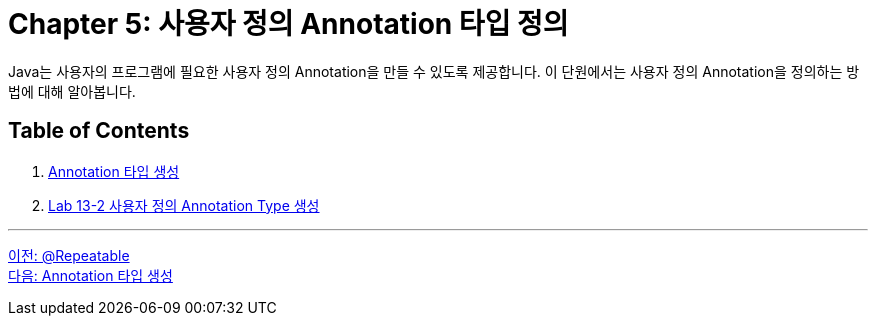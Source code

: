 = Chapter 5: 사용자 정의 Annotation 타입 정의

Java는 사용자의 프로그램에 필요한 사용자 정의 Annotation을 만들 수 있도록 제공합니다. 이 단원에서는 사용자 정의 Annotation을 정의하는 방법에 대해 알아봅니다.

== Table of Contents

1. link:./24_type_creation.adoc[Annotation 타입 생성]
2. link:./25_lab13-2.adoc[Lab 13-2 사용자 정의 Annotation Type 생성]

---

link:./22_repeatable.adoc[이전: @Repeatable] +
link:./24_type_creation.adoc[다음: Annotation 타입 생성]